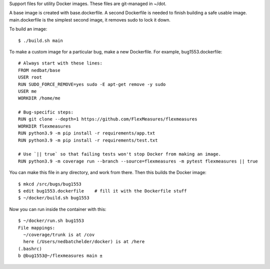 Support files for utility Docker images.  These files are git-managed in ~/dot.

A base image is created with base.dockerfile.  A second Dockerfile is needed to
finish building a safe usable image.  main.dockerfile is the simplest second
image, it removes sudo to lock it down.

To build an image::

    $ ./build.sh main

To make a custom image for a particular bug, make a new Dockerfile. For
example, bug1553.dockerfile::

    # Always start with these lines:
    FROM nedbat/base
    USER root
    RUN SUDO_FORCE_REMOVE=yes sudo -E apt-get remove -y sudo
    USER me
    WORKDIR /home/me

    # Bug-specific steps:
    RUN git clone --depth=1 https://github.com/FlexMeasures/flexmeasures
    WORKDIR flexmeasures
    RUN python3.9 -m pip install -r requirements/app.txt 
    RUN python3.9 -m pip install -r requirements/test.txt

    # Use `|| true` so that failing tests won't stop Docker from making an image.
    RUN python3.9 -m coverage run --branch --source=flexmeasures -m pytest flexmeasures || true

You can make this file in any directory, and work from there.
Then this builds the Docker image::

    $ mkcd /src/bugs/bug1553
    $ edit bug1553.dockerfile    # fill it with the Dockerfile stuff
    $ ~/docker/build.sh bug1553

Now you can run inside the container with this::

    $ ~/docker/run.sh bug1553
    File mappings:
      ~/coverage/trunk is at /cov
      here (/Users/nedbatchelder/docker) is at /here
    (.bashrc)
    b @bug1553@~/flexmeasures main ±
